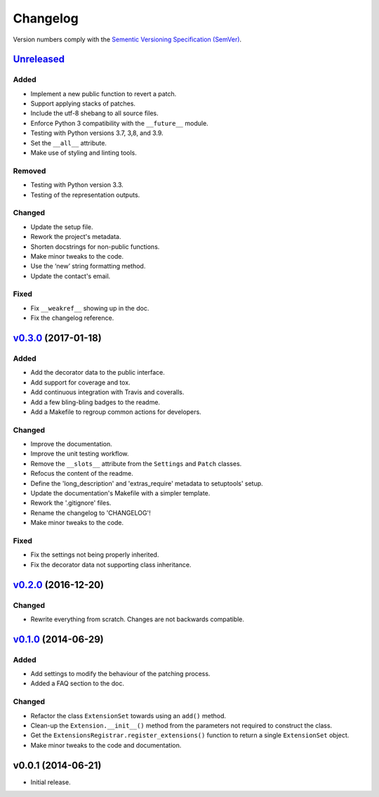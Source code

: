 Changelog
=========

Version numbers comply with the `Sementic Versioning Specification (SemVer)`_.


`Unreleased`_
-------------

Added
^^^^^

* Implement a new public function to revert a patch.
* Support applying stacks of patches.
* Include the utf-8 shebang to all source files.
* Enforce Python 3 compatibility with the ``__future__`` module.
* Testing with Python versions 3.7, 3,8, and 3.9.
* Set the ``__all__`` attribute.
* Make use of styling and linting tools.


Removed
^^^^^^^

* Testing with Python version 3.3.
* Testing of the representation outputs.


Changed
^^^^^^^

* Update the setup file.
* Rework the project's metadata.
* Shorten docstrings for non-public functions.
* Make minor tweaks to the code.
* Use the ‘new’ string formatting method.
* Update the contact's email.


Fixed
^^^^^

* Fix ``__weakref__`` showing up in the doc.
* Fix the changelog reference.


`v0.3.0`_ (2017-01-18)
----------------------

Added
^^^^^

* Add the decorator data to the public interface.
* Add support for coverage and tox.
* Add continuous integration with Travis and coveralls.
* Add a few bling-bling badges to the readme.
* Add a Makefile to regroup common actions for developers.


Changed
^^^^^^^

* Improve the documentation.
* Improve the unit testing workflow.
* Remove the ``__slots__`` attribute from the ``Settings`` and ``Patch``
  classes.
* Refocus the content of the readme.
* Define the 'long_description' and 'extras_require' metadata to setuptools'
  setup.
* Update the documentation's Makefile with a simpler template.
* Rework the '.gitignore' files.
* Rename the changelog to 'CHANGELOG'!
* Make minor tweaks to the code.


Fixed
^^^^^

* Fix the settings not being properly inherited.
* Fix the decorator data not supporting class inheritance.


`v0.2.0`_ (2016-12-20)
----------------------

Changed
^^^^^^^

* Rewrite everything from scratch. Changes are not backwards compatible.


`v0.1.0`_ (2014-06-29)
----------------------

Added
^^^^^

* Add settings to modify the behaviour of the patching process.
* Added a FAQ section to the doc.


Changed
^^^^^^^

* Refactor the class ``ExtensionSet`` towards using an ``add()`` method.
* Clean-up the ``Extension.__init__()`` method from the parameters not required
  to construct the class.
* Get the ``ExtensionsRegistrar.register_extensions()`` function to return a
  single ``ExtensionSet`` object.
* Make minor tweaks to the code and documentation.


v0.0.1 (2014-06-21)
-------------------

* Initial release.


.. _Sementic Versioning Specification (SemVer): http://semver.org
.. _Unreleased: https://github.com/christophercrouzet/gorilla/compare/v0.3.0...HEAD
.. _v0.3.0: https://github.com/christophercrouzet/gorilla/compare/v0.2.0...v0.3.0
.. _v0.2.0: https://github.com/christophercrouzet/gorilla/compare/v0.1.0...v0.2.0
.. _v0.1.0: https://github.com/christophercrouzet/gorilla/compare/v0.0.1...v0.1.0
